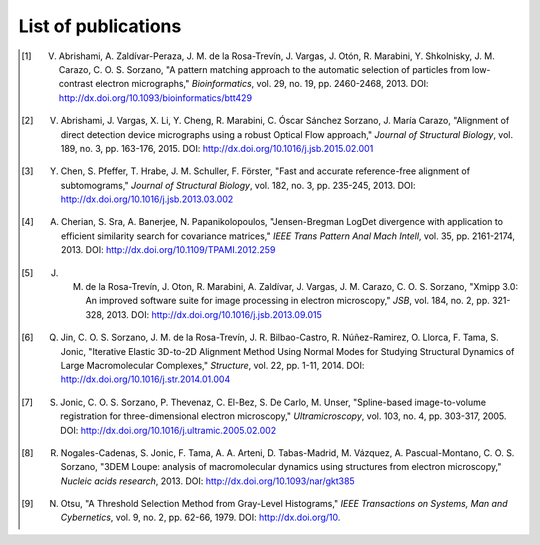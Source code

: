 .. _listOfPublications:

List of publications
====================

.. [1] V. Abrishami, A. Zaldívar-Peraza, J. M. de la Rosa-Trevín, J. Vargas, J. Otón, R. Marabini, Y. Shkolnisky, J. M. Carazo, C. O. S. Sorzano, "A pattern matching approach to the automatic selection of particles from low-contrast electron micrographs," *Bioinformatics*, vol. 29, no. 19, pp. 2460-2468, 2013. DOI: http://dx.doi.org/10.1093/bioinformatics/btt429

.. [2] V. Abrishami, J. Vargas, X. Li, Y. Cheng, R. Marabini, C. Óscar Sánchez Sorzano, J. María Carazo, "Alignment of direct detection device micrographs using a robust Optical Flow approach," *Journal of Structural Biology*, vol. 189, no. 3, pp. 163-176, 2015. DOI: http://dx.doi.org/10.1016/j.jsb.2015.02.001

.. [3] Y. Chen, S. Pfeffer, T. Hrabe, J. M. Schuller, F. Förster, "Fast and accurate reference-free alignment of subtomograms," *Journal of Structural Biology*, vol. 182, no. 3, pp. 235-245, 2013. DOI: http://dx.doi.org/10.1016/j.jsb.2013.03.002

.. [4] A. Cherian, S. Sra, A. Banerjee, N. Papanikolopoulos, "Jensen-Bregman LogDet divergence with application to efficient similarity search for covariance matrices," *IEEE Trans Pattern Anal Mach Intell*, vol. 35, pp. 2161-2174, 2013. DOI: http://dx.doi.org/10.1109/TPAMI.2012.259

.. [5] J. M. de la Rosa-Trevín, J. Oton, R. Marabini, A. Zaldívar, J. Vargas, J. M. Carazo, C. O. S. Sorzano, "Xmipp 3.0: An improved software suite for image processing in electron microscopy," *JSB*, vol. 184, no. 2, pp. 321-328, 2013. DOI: http://dx.doi.org/10.1016/j.jsb.2013.09.015

.. [6] Q. Jin, C. O. S. Sorzano, J. M. de la Rosa-Trevín, J. R. Bilbao-Castro, R. Núñez-Ramirez, O. Llorca, F. Tama, S. Jonic, "Iterative Elastic 3D-to-2D Alignment Method Using Normal Modes for Studying Structural Dynamics of Large Macromolecular Complexes," *Structure*, vol. 22, pp. 1-11, 2014. DOI: http://dx.doi.org/10.1016/j.str.2014.01.004

.. [7] S. Jonic, C. O. S. Sorzano, P. Thevenaz, C. El-Bez, S. De Carlo, M. Unser, "Spline-based image-to-volume registration for three-dimensional electron microscopy," *Ultramicroscopy*, vol. 103, no. 4, pp. 303-317, 2005. DOI: http://dx.doi.org/10.1016/j.ultramic.2005.02.002

.. [8] R. Nogales-Cadenas, S. Jonic, F. Tama, A. A. Arteni, D. Tabas-Madrid, M. Vázquez, A. Pascual-Montano, C. O. S. Sorzano, "3DEM Loupe: analysis of macromolecular dynamics using structures from electron microscopy," *Nucleic acids research*, 2013. DOI: http://dx.doi.org/10.1093/nar/gkt385

.. [9] N. Otsu, "A Threshold Selection Method from Gray-Level Histograms," *IEEE Transactions on Systems, Man and Cybernetics*, vol. 9, no. 2, pp. 62-66, 1979. DOI: http://dx.doi.org/10.
